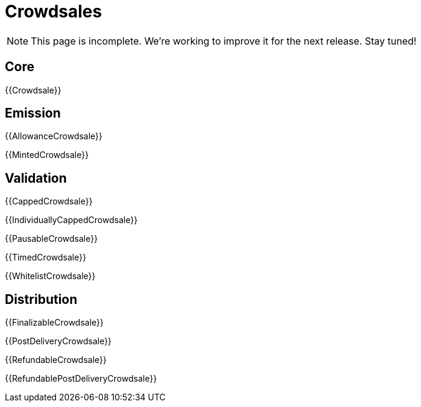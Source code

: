 = Crowdsales

NOTE: This page is incomplete. We're working to improve it for the next release. Stay tuned!

== Core

{{Crowdsale}}

== Emission

{{AllowanceCrowdsale}}

{{MintedCrowdsale}}

== Validation

{{CappedCrowdsale}}

{{IndividuallyCappedCrowdsale}}

{{PausableCrowdsale}}

{{TimedCrowdsale}}

{{WhitelistCrowdsale}}

== Distribution

{{FinalizableCrowdsale}}

{{PostDeliveryCrowdsale}}

{{RefundableCrowdsale}}

{{RefundablePostDeliveryCrowdsale}}
